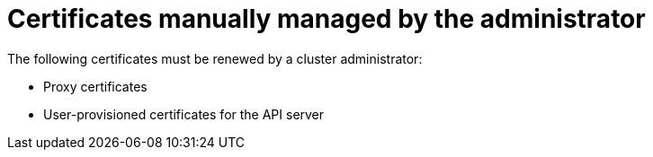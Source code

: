 // Module included in the following assemblies:
//
// * edge_computing/day_2_core_cnf_clusters/troubleshooting/telco-troubleshooting-cert-maintenance.adoc

:_mod-docs-content-type: CONCEPT
[id="telco-troubleshooting-certs-manual_{context}"]
= Certificates manually managed by the administrator

The following certificates must be renewed by a cluster administrator:

* Proxy certificates
* User-provisioned certificates for the API server
